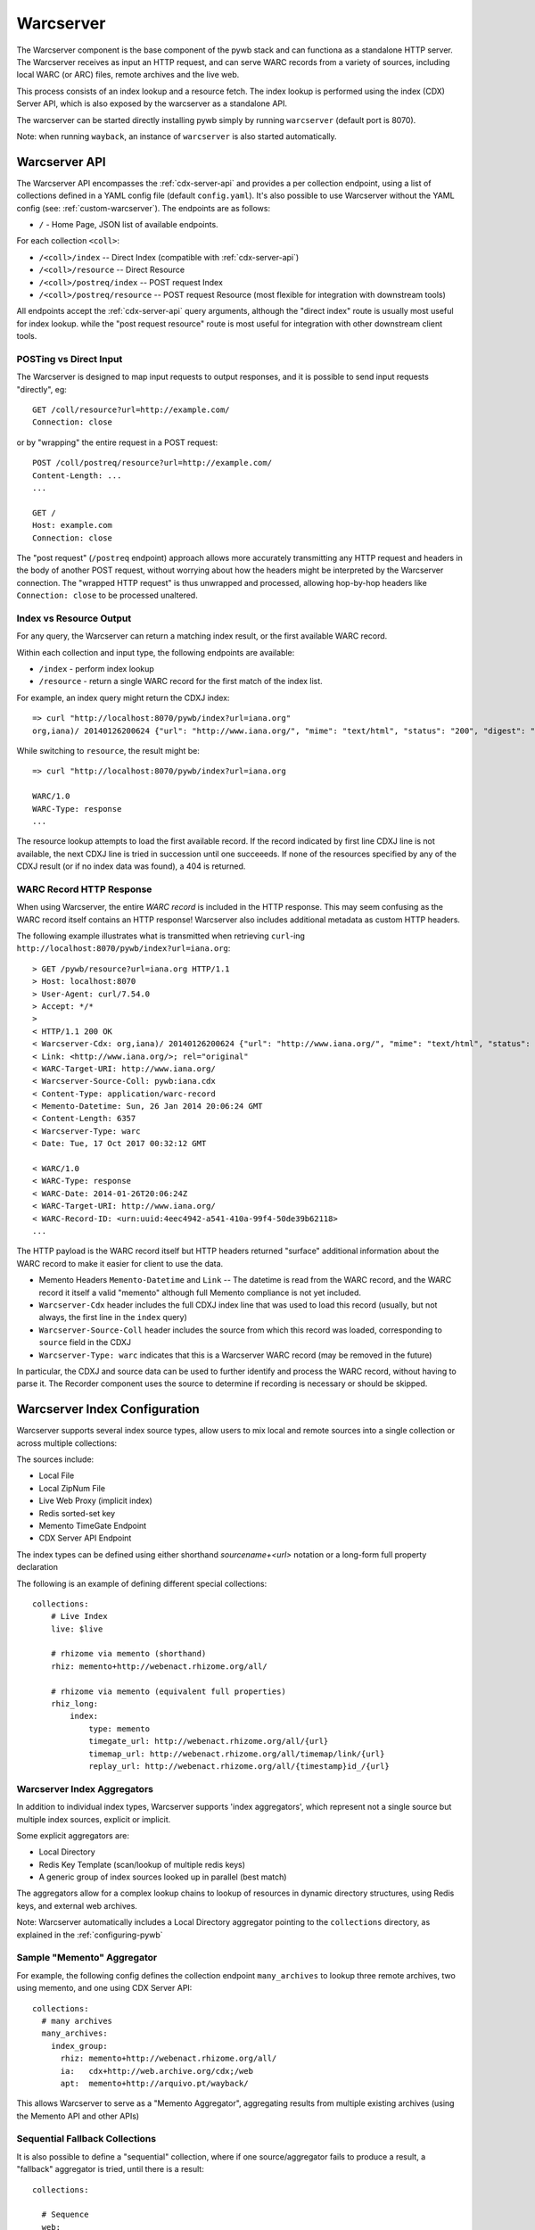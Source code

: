 .. _warcserver:

Warcserver
----------

The Warcserver component is the base component of the pywb stack and can functiona as a standalone HTTP server.
The Warcserver receives as input an HTTP request, and can serve WARC records from a variety of sources, including local WARC (or ARC) files, remote archives and the live web.

This process consists of an index lookup and a resource fetch. The index lookup is performed using the index (CDX) Server API, which is also exposed by the warcserver as a standalone API.

The warcserver can be started directly installing pywb simply by running ``warcserver`` (default port is 8070).

Note: when running ``wayback``, an instance of ``warcserver`` is also started automatically.


.. _warcserver-api:

Warcserver API
^^^^^^^^^^^^^^

The Warcserver API encompasses the :ref:`cdx-server-api` and provides a per collection endpoint, using a list of collections
defined in a YAML config file (default ``config.yaml``). It's also possible to use Warcserver without the YAML config (see: :ref:`custom-warcserver`). The endpoints are as follows:


* ``/`` - Home Page, JSON list of available endpoints.

For each collection ``<coll>``:

* ``/<coll>/index`` -- Direct Index (compatible with :ref:`cdx-server-api`)

* ``/<coll>/resource`` -- Direct Resource

* ``/<coll>/postreq/index`` -- POST request Index

* ``/<coll>/postreq/resource`` -- POST request Resource (most flexible for integration with downstream tools)

All endpoints accept the :ref:`cdx-server-api` query arguments, although the "direct index" route is usually most useful for index lookup.
while the "post request resource" route is most useful for integration with other downstream client tools.


POSTing vs Direct Input
"""""""""""""""""""""""

The Warcserver is designed to map input requests to output responses, and it is possible to send input requests "directly", eg::

  GET /coll/resource?url=http://example.com/
  Connection: close

or by "wrapping" the entire request in a POST request::

  POST /coll/postreq/resource?url=http://example.com/
  Content-Length: ...
  ...

  GET /
  Host: example.com
  Connection: close

The "post request" (``/postreq`` endpoint) approach allows more accurately transmitting any HTTP request and headers in the body of another POST request, without worrying about how the headers might be interpreted by the Warcserver connection. The "wrapped HTTP request" is thus unwrapped and processed, allowing hop-by-hop headers like ``Connection: close`` to be processed unaltered.

Index vs Resource Output
""""""""""""""""""""""""

For any query, the Warcserver can return a matching index result, or the first available WARC record.

Within each collection and input type, the following endpoints are available:

* ``/index`` - perform index lookup

* ``/resource`` - return a single WARC record for the first match of the index list.


For example, an index query might return the CDXJ index::

  => curl "http://localhost:8070/pywb/index?url=iana.org"
  org,iana)/ 20140126200624 {"url": "http://www.iana.org/", "mime": "text/html", "status": "200", "digest": "OSSAPWJ23L56IYVRW3GFEAR4MCJMGPTB", "redirect": "-", "robotflags": "-", "length": "2258", "offset": "334", "filename": "iana.warc.gz", "source": "pywb:iana.cdx"}


While switching to ``resource``, the result might be::

  => curl "http://localhost:8070/pywb/index?url=iana.org

  WARC/1.0
  WARC-Type: response
  ...


The resource lookup attempts to load the first available record. If the record indicated by first line CDXJ line is not available,
the next CDXJ line is tried in succession until one succeeeds. If none of the resources specified by any of the CDXJ result (or if no
index data was found), a 404 is returned.

WARC Record HTTP Response
"""""""""""""""""""""""""

When using Warcserver, the entire *WARC record* is included in the HTTP response. This may seem confusing as the WARC record itself contains an HTTP response! Warcserver also includes additional metadata as custom HTTP headers.

The following example illustrates what is transmitted when retrieving ``curl``-ing ``http://localhost:8070/pywb/index?url=iana.org``::

  > GET /pywb/resource?url=iana.org HTTP/1.1
  > Host: localhost:8070
  > User-Agent: curl/7.54.0
  > Accept: */*
  > 
  < HTTP/1.1 200 OK
  < Warcserver-Cdx: org,iana)/ 20140126200624 {"url": "http://www.iana.org/", "mime": "text/html", "status": "200", "digest": "OSSAPWJ23L56IYVRW3GFEAR4MCJMGPTB", "redirect": "-", "robotflags": "-", "length": "2258", "offset": "334", "filename": "iana.warc.gz", "source": "pywb:iana.cdx"}
  < Link: <http://www.iana.org/>; rel="original"
  < WARC-Target-URI: http://www.iana.org/
  < Warcserver-Source-Coll: pywb:iana.cdx
  < Content-Type: application/warc-record
  < Memento-Datetime: Sun, 26 Jan 2014 20:06:24 GMT
  < Content-Length: 6357
  < Warcserver-Type: warc
  < Date: Tue, 17 Oct 2017 00:32:12 GMT

  < WARC/1.0
  < WARC-Type: response
  < WARC-Date: 2014-01-26T20:06:24Z
  < WARC-Target-URI: http://www.iana.org/
  < WARC-Record-ID: <urn:uuid:4eec4942-a541-410a-99f4-50de39b62118>
  ...

The HTTP payload is the WARC record itself but HTTP headers returned "surface" additional information
about the WARC record to make it easier for client to use the data.

* Memento Headers ``Memento-Datetime`` and ``Link`` -- The datetime is read from the WARC record, and the WARC record it itself a valid "memento" although full Memento compliance is not yet included.

* ``Warcserver-Cdx`` header includes the full CDXJ index line that was used to load this record (usually, but not always, the first line in the ``index`` query)

* ``Warcserver-Source-Coll`` header includes the source from which this record was loaded, corresponding to ``source`` field in the CDXJ

* ``Warcserver-Type: warc`` indicates that this is a Warcserver WARC record (may be removed in the future)


In particular, the CDXJ and source data can be used to further identify and process the WARC record, without having to parse it.
The Recorder component uses the source to determine if recording is necessary or should be skipped.


.. _warcserver-config:

Warcserver Index Configuration
^^^^^^^^^^^^^^^^^^^^^^^^^^^^^^

Warcserver supports several index source types, allow users to mix local and remote sources into a single
collection or across multiple collections:

The sources include:

* Local File
 
* Local ZipNum File

* Live Web Proxy (implicit index)

* Redis sorted-set key

* Memento TimeGate Endpoint

* CDX Server API Endpoint


The index types can be defined using either shorthand *sourcename+<url>* notation or a long-form full property declaration

The following is an example of defining different special collections::

  collections:
      # Live Index
      live: $live

      # rhizome via memento (shorthand)
      rhiz: memento+http://webenact.rhizome.org/all/

      # rhizome via memento (equivalent full properties)
      rhiz_long:
          index:
              type: memento
              timegate_url: http://webenact.rhizome.org/all/{url}
              timemap_url: http://webenact.rhizome.org/all/timemap/link/{url}
              replay_url: http://webenact.rhizome.org/all/{timestamp}id_/{url}


Warcserver Index Aggregators
""""""""""""""""""""""""""""

In addition to individual index types, Warcserver supports 'index aggregators', which
represent not a single source but multiple index sources, explicit or implicit.

Some explicit aggregators are:

* Local Directory

* Redis Key Template (scan/lookup of multiple redis keys)

* A generic group of index sources looked up in parallel (best match)


The aggregators allow for a complex lookup chains to lookup of resources in dynamic directory structures,
using Redis keys, and external web archives.

Note: Warcserver automatically includes a Local Directory aggregator pointing to the ``collections`` directory, as
explained in the :ref:`configuring-pywb` 


Sample "Memento" Aggregator
"""""""""""""""""""""""""""

For example, the following config defines the collection endpoint ``many_archives`` to 
lookup three remote archives, two using memento, and one using CDX Server API::

  collections:
    # many archives
    many_archives:
      index_group:
        rhiz: memento+http://webenact.rhizome.org/all/
        ia:   cdx+http://web.archive.org/cdx;/web
        apt:  memento+http://arquivo.pt/wayback/

This allows Warcserver to serve as a "Memento Aggregator", aggregating results from
multiple existing archives (using the Memento API and other APIs)

Sequential Fallback Collections
"""""""""""""""""""""""""""""""

It is also possible to define a "sequential" collection, where if one source/aggregator
fails to produce a result, a "fallback" aggregator is tried, until there is a result::


  collections:

    # Sequence
    web:
        sequence:
            - 
              index: ./local/indexes
              resource: ./local/data
              name: local

            - 
              index_group:
                  rhiz: memento+http://webenact.rhizome.org/all/
                  ia:   cdx+http://web.archive.org/cdx;/web
                  apt:  memento+http://arquivo.pt/wayback/

            - 
              index: $live
              name: live

In the above example, first the local archive is tried, if the resource could not be successfully loaded,
then the group of 3 archives is tried, if they all fail to produce a successful response, the live web is tried.
Note that successful response includes a successful index lookup + successful resource fetch -- if an index
contains results, but they can not be fetched, the next group in the sequence is tried.

The ``name`` of each item is include in the CDXJ index in the ``source`` field to allow the caller to identify
which archive source was used.

Adding Custom Index Sources
^^^^^^^^^^^^^^^^^^^^^^^^^^^

It should be easy to add a custom index source, by extending :class:`pywb.warcserver.index.indexsource.BaseIndexSource` ::

  class MyIndexSource(BaseIndexSource):
     def load_index(self, params):
        ... lookup index data as needed to fill CDXObject
        cdx = CDXObject()
        cdx['url'] = ...
        ...
        yield cdx

    @classmethod
    def init_from_string(cls, value):
        if value == 'my-index-src':
            return cls()
        ...

    @classmethod
    def init_from_config(cls, config):
        if config['type'] != 'my-index-src':
            return
  
   # Register Index with Warcserver
   register_source(MyIndexSource)


You can then use the index in a ``config.yaml``::

  collections:
    my-coll: my-index-src

    
For more information and definition of existing indexes, see :mod:`pywb.warcserver.index.indexsource`

.. _custom-warcserver:

Custom Warcserver Deployments
^^^^^^^^^^^^^^^^^^^^^^^^^^^^^

It is also possible to use Warcserver directly without the use of a ``config.yaml`` file, for more complex
deployment scenarios. (Webrecorder uses a customized deployment).

For example, the following ``config.yaml`` config::

  collections:
    live: $live

    memento:
      index_group:
        rhiz:  memento+http://webenact.rhizome.org/all/
        ia:    memento+http://web.archive.org/web/
        local: ./collections/


could be initialized explicitly, using the :class:`pywb.warcserver.basewarcserver.BaseWarcServer` class
which does not use a YAML config

.. code-block:: python

  server = BaseWarcServer()

  # /live endpoint
  live_agg = SimpleAggregator({'live': LiveIndexSource()})

  server.add_route('/live', DefaultResourceHandler(live_agg))


  # /memento endpoint
  sources = {'rhiz': MementoIndexSource.from_timegate_url('http://webenact.rhizome.org/vvork/'),
             'ia': MementoIndexSource.from_timegate_url('http://web.archive.org/web/'),
             'local': DirectoryIndexSource('./collections')
            }

  multi_agg = GeventTimeoutAggregator(sources)

  app.add_route('/memento', DefaultResourceHandler(multi_agg))


For more examples on custom Warcserver usage, consult the Warcserver tests, such as those in :mod:`pywb.warcserver.test.test_handlers.py`







